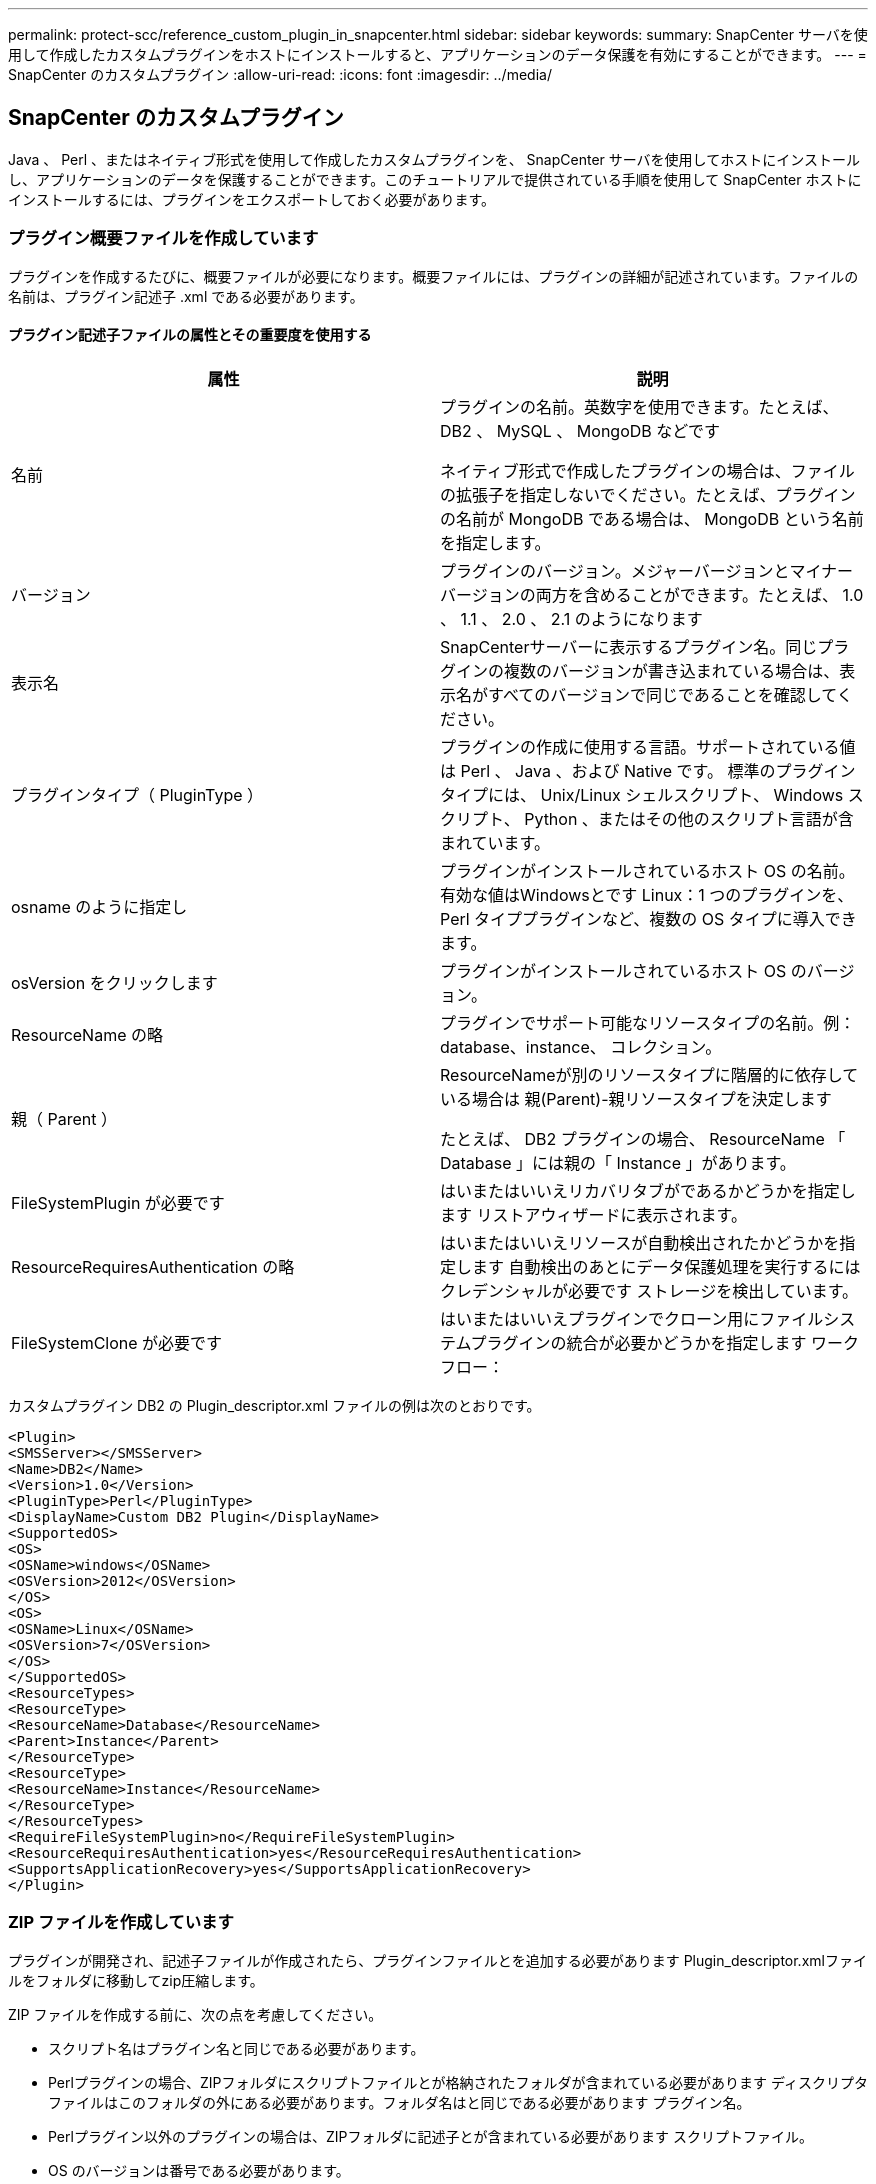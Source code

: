 ---
permalink: protect-scc/reference_custom_plugin_in_snapcenter.html 
sidebar: sidebar 
keywords:  
summary: SnapCenter サーバを使用して作成したカスタムプラグインをホストにインストールすると、アプリケーションのデータ保護を有効にすることができます。 
---
= SnapCenter のカスタムプラグイン
:allow-uri-read: 
:icons: font
:imagesdir: ../media/




== SnapCenter のカスタムプラグイン

Java 、 Perl 、またはネイティブ形式を使用して作成したカスタムプラグインを、 SnapCenter サーバを使用してホストにインストールし、アプリケーションのデータを保護することができます。このチュートリアルで提供されている手順を使用して SnapCenter ホストにインストールするには、プラグインをエクスポートしておく必要があります。



=== プラグイン概要ファイルを作成しています

プラグインを作成するたびに、概要ファイルが必要になります。概要ファイルには、プラグインの詳細が記述されています。ファイルの名前は、プラグイン記述子 .xml である必要があります。



==== プラグイン記述子ファイルの属性とその重要度を使用する

|===
| 属性 | 説明 


 a| 
名前
 a| 
プラグインの名前。英数字を使用できます。たとえば、 DB2 、 MySQL 、 MongoDB などです

ネイティブ形式で作成したプラグインの場合は、ファイルの拡張子を指定しないでください。たとえば、プラグインの名前が MongoDB である場合は、 MongoDB という名前を指定します。



 a| 
バージョン
 a| 
プラグインのバージョン。メジャーバージョンとマイナーバージョンの両方を含めることができます。たとえば、 1.0 、 1.1 、 2.0 、 2.1 のようになります



 a| 
表示名
 a| 
SnapCenterサーバーに表示するプラグイン名。同じプラグインの複数のバージョンが書き込まれている場合は、表示名がすべてのバージョンで同じであることを確認してください。



 a| 
プラグインタイプ（ PluginType ）
 a| 
プラグインの作成に使用する言語。サポートされている値は Perl 、 Java 、および Native です。
標準のプラグインタイプには、 Unix/Linux シェルスクリプト、 Windows スクリプト、 Python 、またはその他のスクリプト言語が含まれています。



 a| 
osname のように指定し
 a| 
プラグインがインストールされているホスト OS の名前。有効な値はWindowsとです
Linux：1 つのプラグインを、 Perl タイププラグインなど、複数の OS タイプに導入できます。



 a| 
osVersion をクリックします
 a| 
プラグインがインストールされているホスト OS のバージョン。



 a| 
ResourceName の略
 a| 
プラグインでサポート可能なリソースタイプの名前。例：database、instance、
コレクション。



 a| 
親（ Parent ）
 a| 
ResourceNameが別のリソースタイプに階層的に依存している場合は
親(Parent)-親リソースタイプを決定します

たとえば、 DB2 プラグインの場合、 ResourceName 「 Database 」には親の「 Instance 」があります。



 a| 
FileSystemPlugin が必要です
 a| 
はいまたはいいえリカバリタブがであるかどうかを指定します
リストアウィザードに表示されます。



 a| 
ResourceRequiresAuthentication の略
 a| 
はいまたはいいえリソースが自動検出されたかどうかを指定します
自動検出のあとにデータ保護処理を実行するにはクレデンシャルが必要です
ストレージを検出しています。



 a| 
FileSystemClone が必要です
 a| 
はいまたはいいえプラグインでクローン用にファイルシステムプラグインの統合が必要かどうかを指定します
ワークフロー：

|===
カスタムプラグイン DB2 の Plugin_descriptor.xml ファイルの例は次のとおりです。

....
<Plugin>
<SMSServer></SMSServer>
<Name>DB2</Name>
<Version>1.0</Version>
<PluginType>Perl</PluginType>
<DisplayName>Custom DB2 Plugin</DisplayName>
<SupportedOS>
<OS>
<OSName>windows</OSName>
<OSVersion>2012</OSVersion>
</OS>
<OS>
<OSName>Linux</OSName>
<OSVersion>7</OSVersion>
</OS>
</SupportedOS>
<ResourceTypes>
<ResourceType>
<ResourceName>Database</ResourceName>
<Parent>Instance</Parent>
</ResourceType>
<ResourceType>
<ResourceName>Instance</ResourceName>
</ResourceType>
</ResourceTypes>
<RequireFileSystemPlugin>no</RequireFileSystemPlugin>
<ResourceRequiresAuthentication>yes</ResourceRequiresAuthentication>
<SupportsApplicationRecovery>yes</SupportsApplicationRecovery>
</Plugin>
....


=== ZIP ファイルを作成しています

プラグインが開発され、記述子ファイルが作成されたら、プラグインファイルとを追加する必要があります
Plugin_descriptor.xmlファイルをフォルダに移動してzip圧縮します。

ZIP ファイルを作成する前に、次の点を考慮してください。

* スクリプト名はプラグイン名と同じである必要があります。
* Perlプラグインの場合、ZIPフォルダにスクリプトファイルとが格納されたフォルダが含まれている必要があります
ディスクリプタファイルはこのフォルダの外にある必要があります。フォルダ名はと同じである必要があります
プラグイン名。
* Perlプラグイン以外のプラグインの場合は、ZIPフォルダに記述子とが含まれている必要があります
スクリプトファイル。
* OS のバージョンは番号である必要があります。


例

* DB2 プラグイン： DB2.pm と Plugin_descriptor.xml ファイルを「 DB2.zip 」に追加します。
* Javaを使用して開発されたプラグイン：jarファイル、依存するjarファイル、およびを追加します
Plugin_descriptor.xmlファイルをフォルダに保存してzip圧縮します。




=== プラグインの ZIP ファイルをアップロードしています

プラグインをで使用できるように、プラグインのZIPファイルをSnapCenterサーバにアップロードする必要があります
目的のホストへの導入

UI またはコマンドレットを使用して、プラグインをアップロードできます。

* UI ： *

* プラグインの ZIP ファイルを * Add * または * Modify Host * ワークフローウィザードの一部としてアップロードします
* [ 選択 ] をクリックしてカスタムプラグインをアップロードします。 *


* PowerShell ： *

* uploadSmPluginPackage コマンドレット
+
たとえば、 PS> Upload-SmPluginPackage-AbsolutePath c ： \DB2_1.zip のように入力します

+
PowerShellコマンドレットの詳細については、SnapCenterコマンドレットのヘルプまたはを使用してください
コマンドレットのリファレンス情報を参照してください。



https://docs.netapp.com/us-en/snapcenter-cmdlets-48/index.html["SnapCenter ソフトウェアコマンドレットリファレンスガイド"^]です。



=== カスタムプラグインの導入

アップロードしたカスタムプラグインが、の一部として目的のホストに導入できるようになります
*[ホストの追加]および[ホストの変更]ワークフロー。には複数のバージョンのプラグインをアップロードできます
SnapCenterサーバを選択すると、特定のホストに導入するバージョンを選択できます。

プラグインのアップロード方法の詳細については、を参照してください。 link:task_add_hosts_and_install_plug_in_packages_on_remote_hosts_scc.html["ホストを追加し、プラグインパッケージをリモートホストにインストールする"]

